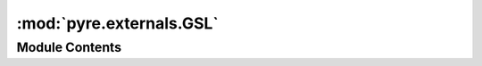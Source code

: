:mod:`pyre.externals.GSL`
=========================

.. py:module:: pyre.externals.GSL


Module Contents
---------------

.. py:class:: GSL

   Bases: :class:`pyre.externals.Library.Library`

   The package manager for GSL packages

   .. attribute:: category
      :annotation: = gsl

      

   .. method:: dpkgAlternatives(cls, dpkg)
      :classmethod:


      Go through the installed packages and identify those that are relevant for providing
      support for my installations


   .. method:: dpkgPackages(cls, packager)
      :classmethod:


      Identify the default implementation of GSL on dpkg machines


   .. method:: macportsPackages(cls, packager)
      :classmethod:


      Identify the default implementation of GSL on macports machines



.. py:class:: Default

   Bases: :class:`pyre.externals.LibraryInstallation.LibraryInstallation`

   A generic GSL installation

   .. attribute:: category
      

      

   .. attribute:: flavor
      

      

   .. attribute:: defines
      

      

   .. attribute:: doc
      :annotation: = the compile time markers that indicate my presence

      

   .. attribute:: libraries
      

      

   .. attribute:: doc
      :annotation: = the libraries to place on the link line

      

   .. method:: dpkg(self, packager)


      Attempt to repair my configuration


   .. method:: macports(self, packager)


      Attempt to repair my configuration



